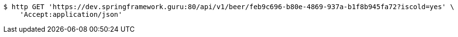 [source,bash]
----
$ http GET 'https://dev.springframework.guru:80/api/v1/beer/feb9c696-b80e-4869-937a-b1f8b945fa72?iscold=yes' \
    'Accept:application/json'
----